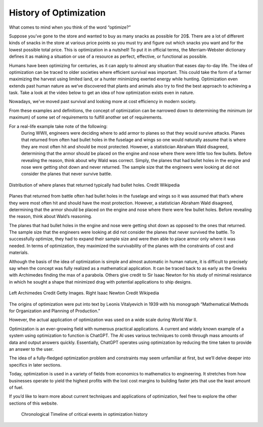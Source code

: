 .. role:: boldblue
   :class: boldblue

.. role:: captiontext
   :class: captiontext

=======================
History of Optimization
=======================
What comes to mind when you think of the word “optimize?”  

Suppose you’ve gone to the store and wanted to buy as many snacks as possible for 20$. There are a lot of different kinds of snacks in the store at various price points so you must try and figure out which snacks you want and for the lowest possible total price. This is optimization in a nutshell! To put it in official terms, the Merriam-Webster dictionary defines it as making a situation or use of a resource as perfect, effective, or functional as possible.  

Humans have been optimizing for centuries, as it can apply to almost any situation that eases day-to-day life. The idea of optimization can be traced to older societies where efficient survival was important. This could take the form of a farmer maximizing the harvest using limited land, or a hunter minimizing exerted energy while hunting. Optimization even extends past human nature as we’ve discovered that plants and animals also try to find the best approach to achieving a task. Take a look at the video below to get an idea of how optimization exists even in nature.  

.. youtube:: HyzT5b0tNtk
   :align: center

Nowadays, we've moved past survival and looking more at cost efficiency in modern society.  

From these examples and definitions, the concept of optimization can be narrowed down to determining the minimum (or maximum) of some set of requirements to fulfill another set of requirements.  

.. dropdown:: Definition: Minimum
   :icon: light-bulb
   
   The minimum is usually thought of as the least of something. However, the least amount of anything in the real world must be 0 since it is impossible to have a negative amount of a physical quantity. For example, the least amount of candy you can get on Halloween is zero pieces (unless you have a sneaky sibling who steals your candy). Therefore, we must place limits or constraints on our parameters to determine what a realistic minimum or maximum can be. We’ll review these concepts in more detail later.

.. dropdown:: Test Your Knowledge: Think of some ways you have potentially used optimization in your life, they don’t necessarily have to be complex situations
   :icon: question

   - Taking a shortcut through your neighborhood to get to your friend's house  

   - Picking a breakfast that you can finish quickly in the morning to get to school on time   

   - Making a pillow fort as big as possible with a limited number of pillows.    

.. QUESTION: how do we want this to appear on the website
For a real-life example take note of the following:   
      During WWII, engineers were deciding where to add armor to planes so that they would survive attacks. Planes that returned from often had bullet holes in the fuselage and wings so one would naturally assume that is where they are most often hit and should be most protected. However, a statistician Abraham Wald disagreed, determining that the armor should be placed on the engine and nose where there were little too few bullets. Before revealing the reason, think about why Wald was correct. 
      Simply, the planes that had bullet holes in the engine and nose were getting shot down and never returned. The sample size that the engineers were looking at did not consider the planes that never survive battle.  

.. figure:: images/Timeline/plane.png
      :figwidth: 100 %
      :alt: Surivorship bias plane example
      :scale: 20 %
      :align: center

      :captiontext:`Distribution of where planes that returned typically had bullet holes. Credit Wikipedia`

      ..

Planes that returned from battle often had bullet holes in the fuselage and wings so it was assumed that that’s where they were most often hit and should have the most protection. However, a statistician Abraham Wald disagreed, determining that the armor should be placed on the engine and nose where there were few bullet holes. Before revealing the reason, think about Wald’s reasoning.  

The planes that had bullet holes in the engine and nose were getting shot down as opposed to the ones that returned. The sample size that the engineers were looking at did not consider the planes that never survived the battle. To successfully optimize, they had to expand their sample size and were then able to place armor only where it was needed. In terms of optimization, they maximized the survivability of the planes with the constraints of cost and materials.   

Although the basis of the idea of optimization is simple and almost automatic in human nature, it is difficult to precisely say when the concept was fully realized as a mathematical application. It can be traced back to as early as the Greeks with Archimedes finding the max of a parabola. Others give credit to Sir Isaac Newton for his study of minimal resistance in which he sought a shape that minimized drag with potential applications to ship designs.  

.. figure:: images/Timeline/Combined_People.png
      :width: 800px
      :alt: Images of Archimedes (left) and Sir Isaac Newton (right)
      :align: center

      :captiontext:`Left Archimedes Credit Getty Images. Right Isaac Newton Credit Wikipedia`

      ..

The origins of optimization were put into text by Leonis Vitalyevich in 1939 with his monograph “Mathematical Methods for Organization and Planning of Production.”  

However, the actual application of optimization was used on a wide scale during World War II. 

.. dropdown:: Test Your Knowledge: Think about why optimization is a key tool during wars
   :icon: question
   
   Essentially, officials realized that a key factor in fighting the war was the coordination of energy and resources. The calculations required to solve the problems posed by the US military often required many resources and time. With the advent of electronic computing, formal large-scale optimization problems with constraints became feasible.  
   
Optimization is an ever-growing field with numerous practical applications. A current and widely known example of a system using optimization to function is ChatGPT. The AI uses various techniques to comb through mass amounts of data and output answers quickly. Essentially, ChatGPT operates using optimization by reducing the time taken to provide an answer to the user. 

The idea of a fully-fledged :boldblue:`optimization problem` and :boldblue:`constraints` may seem unfamiliar at first, but we’ll delve deeper into specifics in later sections.  

Today, optimization is used in a variety of fields from economics to mathematics to engineering. It stretches from how businesses operate to yield the highest profits with the lost cost margins to building faster jets that use the least amount of fuel.   

If you’d like to learn more about current techniques and applications of optimization, feel free to explore the other sections of this website.  

   .. figure:: images/Timeline/TimelineTNR.png
      :width: 500px
      :alt: timeline for the history of optimization
      :align: center

      :captiontext:`Chronological Timeline of critical events in optimization history`

      ..




